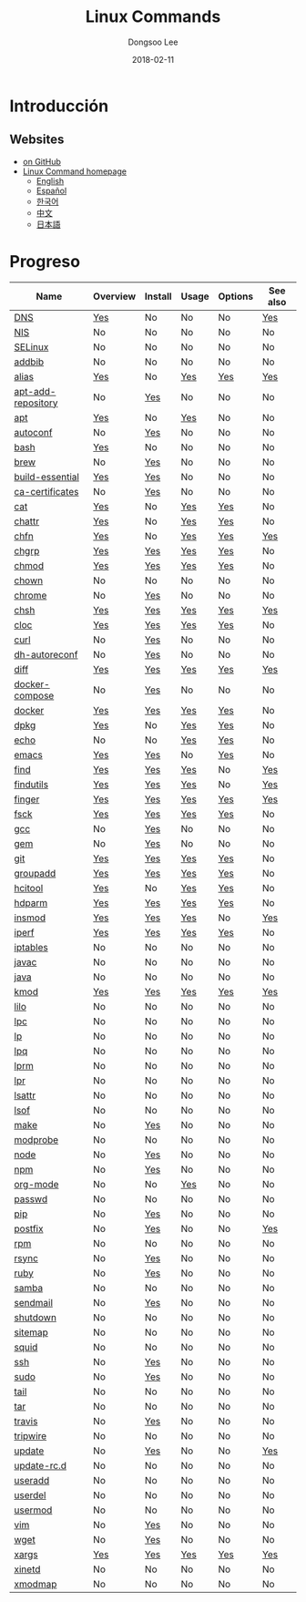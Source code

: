 # Created 2018-03-01 Thu 04:43
#+OPTIONS: -:nil --:nil tex:t ^:nil num:nil
#+TITLE: Linux Commands
#+DATE: 2018-02-11
#+AUTHOR: Dongsoo Lee
#+MACRO: class @@html:<span class="org-programming-class">$1</span>@@
#+MACRO: func @@html:<span class="org-programming-function">$1</span>@@
#+MACRO: ret @@html:<span class="org-programming-return">$1</span>@@
#+MACRO: arg @@html:<span class="org-programming-argument">$1</span>@@
#+MACRO: argument @@html:<span class="org-programming-argument">$1</span>@@
#+MACRO: kwd @@html:<span class="org-programming-keyword">$1</span>@@
#+MACRO: type @@html:<span class="org-programming-type">$1</span>@@
#+MACRO: var @@html:<span class="org-programming-variable">$1</span>@@
#+MACRO: variable @@html:<span class="org-programming-variable">$1</span>@@
#+MACRO: const @@html:<span class="org-programming-constant">$1</span>@@
#+MACRO: path @@html:<span class="org-programming-path">$1</span>@@
#+MACRO: file @@html:<span class="org-programming-file">$1</span>@@
#+MACRO: opt (eval (lc-macro/opt "$1"))
#+MACRO: option @@html:<span id="opt-$1" class="org-programming-option">$1</span>@@
#+MACRO: ver @@html:<span class="org-programming-version">$1</span>@@
#+MACRO: size @@html:<span class="org-programming-size">$1</span>@@
#+MACRO: date @@html:<span class="org-programming-date">$1</span>@@
#+MACRO: license @@html:<span class="org-programming-license">$1</span>@@

#+MACRO: see (eval (lc-macro/see "$1"))
#+MACRO: see-opt (eval (lc-macro/see-option "$1"))
#+MACRO: link (eval (lc-macro/link "$1" "$2"))
#+MACRO: img (eval (lc-macro/inline-image "$1" "$2"))
#+MACRO: img-link (eval (lc-macro/inline-image-link "$1" "$2"))

#+MACRO: REDIRECT @@html:<script type="javascript">location.href = "$1"</script>@@
#+MACRO: VERSION (eval (lc-macro/version "$1"))
#+MACRO: LATEST_VERSION (eval (lc-macro/latest-version "$1"))
#+MACRO: BUILTIN (eval (lc-macro/builtin))
#+MACRO: INCLUDE_PROGRESS (eval (lc-macro/include-progress))
#+MACRO: INCLUDE_DOCS (eval (lc-macro/include-docs))
#+MACRO: META (eval (format "%s\n%s\n%s" (lc-macro/meta) (lc-macro/hreflang) (lc-macro/main-image)))
#+MACRO: IMAGE (eval (lc-macro/image "$1" "$2" "$3"))
#+MACRO: IMAGE_CENTER (eval (lc-macro/image "$1" "$2" "$3" "center"))
#+MACRO: IMAGE_RIGHT (eval (lc-macro/image "$1" "$2" "$3" "right"))
#+MACRO: IMAGE_MAIN (eval (lc-macro/image "main.jpg" "$1" "main" "right" t))
#+MACRO: IMAGE_LINK (eval (lc-macro/image-link "$1" "$2" "$3"))
#+MACRO: IMAGE_LINK_CENTER (eval (lc-macro/image-link "$1" "$2" "$3" "center"))
#+MACRO: IMAGE_LINK_RIGHT (eval (lc-macro/image-link "$1" "$2" "$3" "right"))
#+MACRO: CURRENT_LANG (eval (format "%s" lc-core/language))

#+MACRO: HEADER (eval (lc-macro/header))
#+MACRO: HEADER_LANGUAGE (eval (lc-macro/header-language))
#+MACRO: HEADER_SITE_TITLE (eval (lc-macro/header-site-title))
#+MACRO: HEADER_SITE_DESCRIPTION (eval (lc-macro/header-site-description))

#+MACRO: RSS_GENERATOR (eval (lc-macro/rss-generator))

#+HTML_HEAD: <meta name="google-site-verification" content="T-NdGYU-tk3BMWg0ULx4wIHD18IFoyrzEEcOoyz4xis" />
#+HTML_HEAD: <script async src="https://www.googletagmanager.com/gtag/js?id=UA-113933734-1"></script>
#+HTML_HEAD: <script>window.dataLayer = window.dataLayer || [];function gtag(){dataLayer.push(arguments);}gtag('js', new Date());gtag('config', 'UA-113933734-1');</script>

#+HTML_HEAD: <link rel="stylesheet" type="text/css" href="/dist/readtheorg/css/htmlize.css"/>
#+HTML_HEAD: <link rel="stylesheet" type="text/css" href="/dist/readtheorg/css/readtheorg.css"/>
#+HTML_HEAD: <link rel="stylesheet" type="text/css" href="/dist/readtheorg/css/rtd-full.css"/>
#+HTML_HEAD: <link rel="stylesheet" type="text/css" href="/dist/readtheorg/css/emphasis.css"/>

#+HTML_HEAD: <link rel="stylesheet" type="text/css" href="/dist/assets/css.css"/>

#+HTML_HEAD: <script type="text/javascript" src="/dist/readtheorg/dist/jquery-2.1.3.min.js"></script>
#+HTML_HEAD: <script type="text/javascript" src="/dist/readtheorg/dist/bootstrap-3.3.4.min.js"></script>
#+HTML_HEAD: <script type="text/javascript" src="/dist/readtheorg/dist/jquery.stickytableheaders.min.js"></script>
#+HTML_HEAD: <script type="text/javascript" src="/dist/readtheorg/js/readtheorg.js"></script>

#+HTML_HEAD: <script type="text/javascript" src="/dist/assets/js.js"></script>

#+HTML_HEAD: <link href="https://maxcdn.bootstrapcdn.com/font-awesome/4.7.0/css/font-awesome.min.css" rel="stylesheet" integrity="sha384-wvfXpqpZZVQGK6TAh5PVlGOfQNHSoD2xbE+QkPxCAFlNEevoEH3Sl0sibVcOQVnN" crossorigin="anonymous">

#+HTML_HEAD: <meta name="title" content="Linux Commands - Comandos de Linux">
#+HTML_HEAD: <meta name="description" content="">
#+HTML_HEAD: <meta name="by" content="Dongsoo Lee">
#+HTML_HEAD: <meta property="og:type" content="article">
#+HTML_HEAD: <meta property="og:title" content="Linux Commands - Comandos de Linux">
#+HTML_HEAD: <meta property="og:description" content="">
#+HTML_HEAD: <meta name="twitter:title" content="Linux Commands - Comandos de Linux">
#+HTML_HEAD: <meta name="twitter:description" content="">


#+HTML_HEAD: <link rel="alternate" href="http://linux-command.org/en/" hreflang="en" />
#+HTML_HEAD: <link rel="alternate" href="http://linux-command.org/es/" hreflang="es" />
#+HTML_HEAD: <link rel="alternate" href="http://linux-command.org/ja/" hreflang="ja" />
#+HTML_HEAD: <link rel="alternate" href="http://linux-command.org/ko/" hreflang="ko" />
#+HTML_HEAD: <link rel="alternate" href="http://linux-command.org/zh/" hreflang="zh" />


[[https://travis-ci.org/mrlee23/Linux-Command.org][https://travis-ci.org/mrlee23/Linux-Command.org.svg]]
[[https://github.com/mrlee23/Linux-Command.org/blob/master/LICENSE][https://img.shields.io/github/license/mrlee23/Linux-Command.org.svg]]

* Introducción


** Websites
- [[https://github.com/mrlee23/Linux-Command.org][on GitHub]]
- [[http://linux-command.org][Linux Command homepage]]
  - [[http://linux-command.org/en][English]]
  - [[http://linux-command.org/es][Español]]
  - [[http://linux-command.org/ko][한국어]]
  - [[http://linux-command.org/zh][中文]]
  - [[http://linux-command.org/ja][日本語]]

* Progreso
| Name                                                  | Overview                                     | Install                                        | Usage                               | Options                              | See also                              |
|-------------------------------------------------------+----------------------------------------------+------------------------------------------------+-------------------------------------+--------------------------------------+---------------------------------------|
| [[file:./DNS.org][DNS]]                               | [[file:DNS.org::#overview][Yes]]             | No                                             | No                                  | No                                   | [[file:DNS.org::#seealso][Yes]]       |
| [[file:./NIS.org][NIS]]                               | No                                           | No                                             | No                                  | No                                   | No                                    |
| [[file:./SELinux.org][SELinux]]                       | No                                           | No                                             | No                                  | No                                   | No                                    |
| [[file:./addbib.org][addbib]]                         | No                                           | No                                             | No                                  | No                                   | No                                    |
| [[file:./alias.org][alias]]                           | [[file:alias.org::#overview][Yes]]           | No                                             | [[file:alias.org::#usage][Yes]]     | [[file:alias.org::#options][Yes]]    | [[file:alias.org::#seealso][Yes]]     |
| [[file:./apt-add-repository.org][apt-add-repository]] | No                                           | [[file:apt-add-repository.org::#install][Yes]] | No                                  | No                                   | No                                    |
| [[file:./apt.org][apt]]                               | [[file:apt.org::#overview][Yes]]             | No                                             | [[file:apt.org::#usage][Yes]]       | No                                   | No                                    |
| [[file:./autoconf.org][autoconf]]                     | No                                           | [[file:autoconf.org::#install][Yes]]           | No                                  | No                                   | No                                    |
| [[file:./bash.org][bash]]                             | [[file:bash.org::#overview][Yes]]            | No                                             | No                                  | No                                   | No                                    |
| [[file:./brew.org][brew]]                             | No                                           | [[file:brew.org::#install][Yes]]               | No                                  | No                                   | No                                    |
| [[file:./build-essential.org][build-essential]]       | [[file:build-essential.org::#overview][Yes]] | [[file:build-essential.org::#install][Yes]]    | No                                  | No                                   | No                                    |
| [[file:./ca-certificates.org][ca-certificates]]       | No                                           | [[file:ca-certificates.org::#install][Yes]]    | No                                  | No                                   | No                                    |
| [[file:./cat.org][cat]]                               | [[file:cat.org::#overview][Yes]]             | No                                             | [[file:cat.org::#usage][Yes]]       | [[file:cat.org::#options][Yes]]      | No                                    |
| [[file:./chattr.org][chattr]]                         | [[file:chattr.org::#overview][Yes]]          | No                                             | [[file:chattr.org::#usage][Yes]]    | [[file:chattr.org::#options][Yes]]   | No                                    |
| [[file:./chfn.org][chfn]]                             | [[file:chfn.org::#overview][Yes]]            | No                                             | [[file:chfn.org::#usage][Yes]]      | [[file:chfn.org::#options][Yes]]     | [[file:chfn.org::#seealso][Yes]]      |
| [[file:./chgrp.org][chgrp]]                           | [[file:chgrp.org::#overview][Yes]]           | [[file:chgrp.org::#install][Yes]]              | [[file:chgrp.org::#usage][Yes]]     | [[file:chgrp.org::#options][Yes]]    | No                                    |
| [[file:./chmod.org][chmod]]                           | [[file:chmod.org::#overview][Yes]]           | [[file:chmod.org::#install][Yes]]              | [[file:chmod.org::#usage][Yes]]     | [[file:chmod.org::#options][Yes]]    | No                                    |
| [[file:./chown.org][chown]]                           | No                                           | No                                             | No                                  | No                                   | No                                    |
| [[file:./chrome.org][chrome]]                         | No                                           | [[file:chrome.org::#install][Yes]]             | No                                  | No                                   | No                                    |
| [[file:./chsh.org][chsh]]                             | [[file:chsh.org::#overview][Yes]]            | [[file:chsh.org::#install][Yes]]               | [[file:chsh.org::#usage][Yes]]      | [[file:chsh.org::#options][Yes]]     | [[file:chsh.org::#seealso][Yes]]      |
| [[file:./cloc.org][cloc]]                             | [[file:cloc.org::#overview][Yes]]            | [[file:cloc.org::#install][Yes]]               | [[file:cloc.org::#usage][Yes]]      | [[file:cloc.org::#options][Yes]]     | No                                    |
| [[file:./curl.org][curl]]                             | No                                           | [[file:curl.org::#install][Yes]]               | No                                  | No                                   | No                                    |
| [[file:./dh-autoreconf.org][dh-autoreconf]]           | No                                           | [[file:dh-autoreconf.org::#install][Yes]]      | No                                  | No                                   | No                                    |
| [[file:./diff.org][diff]]                             | [[file:diff.org::#overview][Yes]]            | [[file:diff.org::#install][Yes]]               | [[file:diff.org::#usage][Yes]]      | [[file:diff.org::#options][Yes]]     | [[file:diff.org::#seealso][Yes]]      |
| [[file:./docker-compose.org][docker-compose]]         | No                                           | [[file:docker-compose.org::#install][Yes]]     | No                                  | No                                   | No                                    |
| [[file:./docker.org][docker]]                         | [[file:docker.org::#overview][Yes]]          | [[file:docker.org::#install][Yes]]             | [[file:docker.org::#usage][Yes]]    | [[file:docker.org::#options][Yes]]   | No                                    |
| [[file:./dpkg.org][dpkg]]                             | [[file:dpkg.org::#overview][Yes]]            | No                                             | [[file:dpkg.org::#usage][Yes]]      | [[file:dpkg.org::#options][Yes]]     | No                                    |
| [[file:./echo.org][echo]]                             | No                                           | No                                             | [[file:echo.org::#usage][Yes]]      | [[file:echo.org::#options][Yes]]     | No                                    |
| [[file:./emacs.org][emacs]]                           | [[file:emacs.org::#overview][Yes]]           | [[file:emacs.org::#install][Yes]]              | No                                  | [[file:emacs.org::#options][Yes]]    | No                                    |
| [[file:./find.org][find]]                             | [[file:find.org::#overview][Yes]]            | [[file:find.org::#install][Yes]]               | [[file:find.org::#usage][Yes]]      | No                                   | [[file:find.org::#seealso][Yes]]      |
| [[file:./findutils.org][findutils]]                   | [[file:findutils.org::#overview][Yes]]       | [[file:findutils.org::#install][Yes]]          | [[file:findutils.org::#usage][Yes]] | No                                   | [[file:findutils.org::#seealso][Yes]] |
| [[file:./finger.org][finger]]                         | [[file:finger.org::#overview][Yes]]          | [[file:finger.org::#install][Yes]]             | [[file:finger.org::#usage][Yes]]    | [[file:finger.org::#options][Yes]]   | [[file:finger.org::#seealso][Yes]]    |
| [[file:./fsck.org][fsck]]                             | [[file:fsck.org::#overview][Yes]]            | [[file:fsck.org::#install][Yes]]               | [[file:fsck.org::#usage][Yes]]      | [[file:fsck.org::#options][Yes]]     | No                                    |
| [[file:./gcc.org][gcc]]                               | No                                           | [[file:gcc.org::#install][Yes]]                | No                                  | No                                   | No                                    |
| [[file:./gem.org][gem]]                               | No                                           | [[file:gem.org::#install][Yes]]                | No                                  | No                                   | No                                    |
| [[file:./git.org][git]]                               | [[file:git.org::#overview][Yes]]             | [[file:git.org::#install][Yes]]                | [[file:git.org::#usage][Yes]]       | [[file:git.org::#options][Yes]]      | No                                    |
| [[file:./groupadd.org][groupadd]]                     | [[file:groupadd.org::#overview][Yes]]        | [[file:groupadd.org::#install][Yes]]           | [[file:groupadd.org::#usage][Yes]]  | [[file:groupadd.org::#options][Yes]] | No                                    |
| [[file:./hcitool.org][hcitool]]                       | [[file:hcitool.org::#overview][Yes]]         | No                                             | [[file:hcitool.org::#usage][Yes]]   | [[file:hcitool.org::#options][Yes]]  | No                                    |
| [[file:./hdparm.org][hdparm]]                         | [[file:hdparm.org::#overview][Yes]]          | [[file:hdparm.org::#install][Yes]]             | [[file:hdparm.org::#usage][Yes]]    | [[file:hdparm.org::#options][Yes]]   | No                                    |
| [[file:./insmod.org][insmod]]                         | [[file:insmod.org::#overview][Yes]]          | [[file:insmod.org::#install][Yes]]             | [[file:insmod.org::#usage][Yes]]    | No                                   | [[file:insmod.org::#seealso][Yes]]    |
| [[file:./iperf.org][iperf]]                           | [[file:iperf.org::#overview][Yes]]           | [[file:iperf.org::#install][Yes]]              | [[file:iperf.org::#usage][Yes]]     | [[file:iperf.org::#options][Yes]]    | No                                    |
| [[file:./iptables.org][iptables]]                     | No                                           | No                                             | No                                  | No                                   | No                                    |
| [[file:./javac.org][javac]]                           | No                                           | No                                             | No                                  | No                                   | No                                    |
| [[file:./java.org][java]]                             | No                                           | No                                             | No                                  | No                                   | No                                    |
| [[file:./kmod.org][kmod]]                             | [[file:kmod.org::#overview][Yes]]            | [[file:kmod.org::#install][Yes]]               | [[file:kmod.org::#usage][Yes]]      | [[file:kmod.org::#options][Yes]]     | [[file:kmod.org::#seealso][Yes]]      |
| [[file:./lilo.org][lilo]]                             | No                                           | No                                             | No                                  | No                                   | No                                    |
| [[file:./lpc.org][lpc]]                               | No                                           | No                                             | No                                  | No                                   | No                                    |
| [[file:./lp.org][lp]]                                 | No                                           | No                                             | No                                  | No                                   | No                                    |
| [[file:./lpq.org][lpq]]                               | No                                           | No                                             | No                                  | No                                   | No                                    |
| [[file:./lprm.org][lprm]]                             | No                                           | No                                             | No                                  | No                                   | No                                    |
| [[file:./lpr.org][lpr]]                               | No                                           | No                                             | No                                  | No                                   | No                                    |
| [[file:./lsattr.org][lsattr]]                         | No                                           | No                                             | No                                  | No                                   | No                                    |
| [[file:./lsof.org][lsof]]                             | No                                           | No                                             | No                                  | No                                   | No                                    |
| [[file:./make.org][make]]                             | No                                           | [[file:make.org::#install][Yes]]               | No                                  | No                                   | No                                    |
| [[file:./modprobe.org][modprobe]]                     | No                                           | No                                             | No                                  | No                                   | No                                    |
| [[file:./node.org][node]]                             | No                                           | [[file:node.org::#install][Yes]]               | No                                  | No                                   | No                                    |
| [[file:./npm.org][npm]]                               | No                                           | [[file:npm.org::#install][Yes]]                | No                                  | No                                   | No                                    |
| [[file:./org-mode.org][org-mode]]                     | No                                           | No                                             | [[file:org-mode.org::#usage][Yes]]  | No                                   | No                                    |
| [[file:./passwd.org][passwd]]                         | No                                           | No                                             | No                                  | No                                   | No                                    |
| [[file:./pip.org][pip]]                               | No                                           | [[file:pip.org::#install][Yes]]                | No                                  | No                                   | No                                    |
| [[file:./postfix.org][postfix]]                       | No                                           | [[file:postfix.org::#install][Yes]]            | No                                  | No                                   | [[file:postfix.org::#seealso][Yes]]   |
| [[file:./rpm.org][rpm]]                               | No                                           | No                                             | No                                  | No                                   | No                                    |
| [[file:./rsync.org][rsync]]                           | No                                           | [[file:rsync.org::#install][Yes]]              | No                                  | No                                   | No                                    |
| [[file:./ruby.org][ruby]]                             | No                                           | [[file:ruby.org::#install][Yes]]               | No                                  | No                                   | No                                    |
| [[file:./samba.org][samba]]                           | No                                           | No                                             | No                                  | No                                   | No                                    |
| [[file:./sendmail.org][sendmail]]                     | No                                           | [[file:sendmail.org::#install][Yes]]           | No                                  | No                                   | No                                    |
| [[file:./shutdown.org][shutdown]]                     | No                                           | No                                             | No                                  | No                                   | No                                    |
| [[file:./sitemap.org][sitemap]]                       | No                                           | No                                             | No                                  | No                                   | No                                    |
| [[file:./squid.org][squid]]                           | No                                           | No                                             | No                                  | No                                   | No                                    |
| [[file:./ssh.org][ssh]]                               | No                                           | [[file:ssh.org::#install][Yes]]                | No                                  | No                                   | No                                    |
| [[file:./sudo.org][sudo]]                             | No                                           | [[file:sudo.org::#install][Yes]]               | No                                  | No                                   | No                                    |
| [[file:./tail.org][tail]]                             | No                                           | No                                             | No                                  | No                                   | No                                    |
| [[file:./tar.org][tar]]                               | No                                           | No                                             | No                                  | No                                   | No                                    |
| [[file:./travis.org][travis]]                         | No                                           | [[file:travis.org::#install][Yes]]             | No                                  | No                                   | No                                    |
| [[file:./tripwire.org][tripwire]]                     | No                                           | No                                             | No                                  | No                                   | No                                    |
| [[file:./update.org][update]]                         | No                                           | [[file:update.org::#install][Yes]]             | No                                  | No                                   | [[file:update.org::#seealso][Yes]]    |
| [[file:./update-rc.d.org][update-rc.d]]               | No                                           | No                                             | No                                  | No                                   | No                                    |
| [[file:./useradd.org][useradd]]                       | No                                           | No                                             | No                                  | No                                   | No                                    |
| [[file:./userdel.org][userdel]]                       | No                                           | No                                             | No                                  | No                                   | No                                    |
| [[file:./usermod.org][usermod]]                       | No                                           | No                                             | No                                  | No                                   | No                                    |
| [[file:./vim.org][vim]]                               | No                                           | [[file:vim.org::#install][Yes]]                | No                                  | No                                   | No                                    |
| [[file:./wget.org][wget]]                             | No                                           | [[file:wget.org::#install][Yes]]               | No                                  | No                                   | No                                    |
| [[file:./xargs.org][xargs]]                           | [[file:xargs.org::#overview][Yes]]           | [[file:xargs.org::#install][Yes]]              | [[file:xargs.org::#usage][Yes]]     | [[file:xargs.org::#options][Yes]]    | [[file:xargs.org::#seealso][Yes]]     |
| [[file:./xinetd.org][xinetd]]                         | No                                           | No                                             | No                                  | No                                   | No                                    |
| [[file:./xmodmap.org][xmodmap]]                       | No                                           | No                                             | No                                  | No                                   | No                                    |
